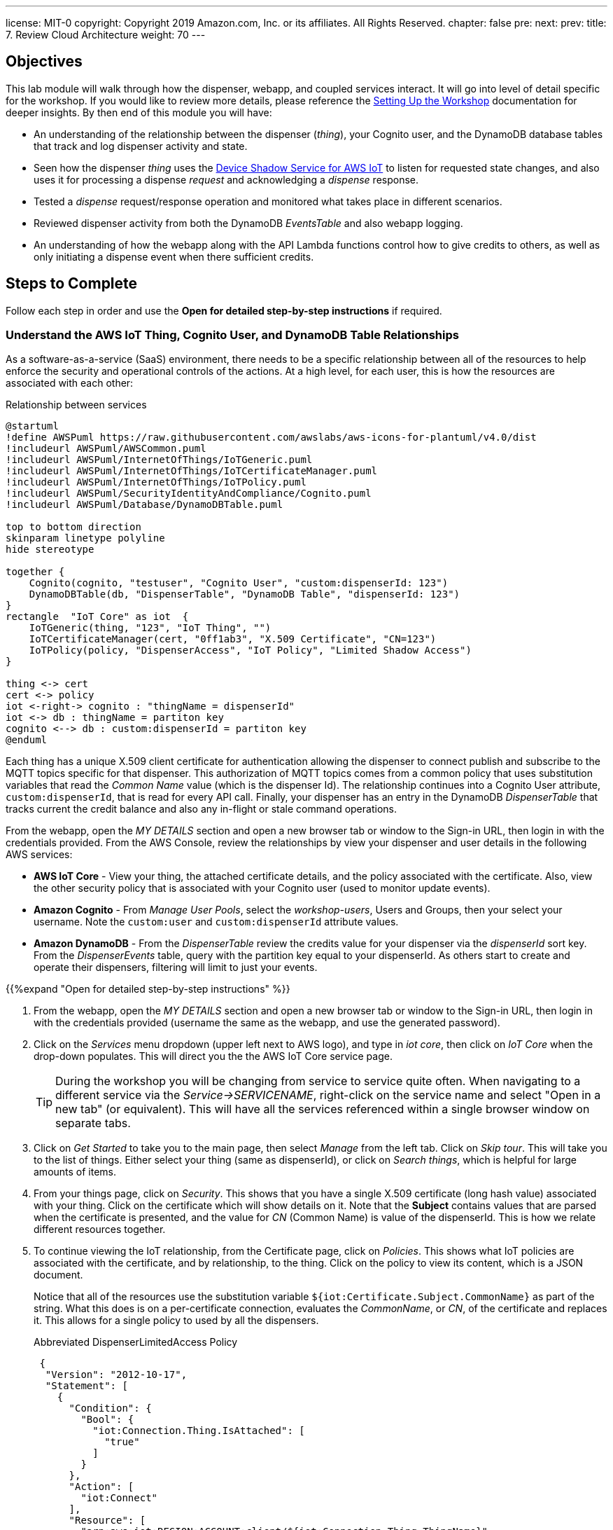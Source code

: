 ---
license: MIT-0
copyright: Copyright 2019 Amazon.com, Inc. or its affiliates. All Rights Reserved.
chapter: false
pre: 
next: 
prev: 
title: 7. Review Cloud Architecture
weight: 70
---

== Objectives

This lab module will walk through how the dispenser, webapp, and coupled services interact. It will go into level of detail specific for the workshop. If you would like to review more details, please reference the link:/presenter.html[Setting Up the Workshop] documentation for deeper insights. By then end of this module you will have:

* An understanding of the relationship between the dispenser (_thing_), your Cognito user, and the DynamoDB database tables that track and log dispenser activity and state.
* Seen how the dispenser _thing_ uses the https://docs.aws.amazon.com/iot/latest/developerguide/iot-device-shadows.html[Device Shadow Service for AWS IoT] to listen for requested state changes, and also uses it for processing a dispense _request_ and acknowledging a _dispense_ response.
* Tested a _dispense_ request/response operation and monitored what takes place in different scenarios.
* Reviewed dispenser activity from both the DynamoDB _EventsTable_ and also webapp logging.
* An understanding of how the webapp along with the API Lambda functions control how to give credits to others, as well as only initiating a dispense event when there sufficient credits.

== Steps to Complete

Follow each step in order and use the *Open for detailed step-by-step instructions* if required.

=== Understand the AWS IoT Thing, Cognito User, and DynamoDB Table Relationships

As a software-as-a-service (SaaS) environment, there needs to be a specific relationship between all of the resources to help enforce the security and operational controls of the actions. At a high level, for each user, this is how the resources are associated with each other:

.Relationship between services
[plantuml, Relationship_services, svg]
....
@startuml
!define AWSPuml https://raw.githubusercontent.com/awslabs/aws-icons-for-plantuml/v4.0/dist
!includeurl AWSPuml/AWSCommon.puml
!includeurl AWSPuml/InternetOfThings/IoTGeneric.puml
!includeurl AWSPuml/InternetOfThings/IoTCertificateManager.puml
!includeurl AWSPuml/InternetOfThings/IoTPolicy.puml
!includeurl AWSPuml/SecurityIdentityAndCompliance/Cognito.puml
!includeurl AWSPuml/Database/DynamoDBTable.puml

top to bottom direction
skinparam linetype polyline
hide stereotype

together {
    Cognito(cognito, "testuser", "Cognito User", "custom:dispenserId: 123")
    DynamoDBTable(db, "DispenserTable", "DynamoDB Table", "dispenserId: 123")
}
rectangle  "IoT Core" as iot  {
    IoTGeneric(thing, "123", "IoT Thing", "")
    IoTCertificateManager(cert, "0ff1ab3", "X.509 Certificate", "CN=123")
    IoTPolicy(policy, "DispenserAccess", "IoT Policy", "Limited Shadow Access")
}

thing <-> cert
cert <-> policy
iot <-right-> cognito : "thingName = dispenserId"
iot <-> db : thingName = partiton key
cognito <--> db : custom:dispenserId = partiton key
@enduml
....

Each thing has a unique X.509 client certificate for authentication allowing the dispenser to connect publish and subscribe to the MQTT topics specific for that dispenser. This authorization of MQTT topics comes from a common policy that uses substitution variables that read the _Common Name_ value (which is the dispenser Id). The relationship continues into a Cognito User attribute, `custom:dispenserId`, that is read for every API call. Finally, your dispenser has an entry in the DynamoDB _DispenserTable_ that tracks current the credit balance and also any in-flight or stale command operations.

From the webapp, open the _MY DETAILS_ section and open a new browser tab or window to the Sign-in URL, then login in with the credentials provided. From the AWS Console, review the relationships by view your dispenser and user details in the following AWS services:

* *AWS IoT Core* - View your thing, the attached certificate details, and the policy associated with the certificate. Also, view the other security policy that is associated with your Cognito user (used to monitor update events).
* *Amazon Cognito* - From _Manage User Pools_, select the _workshop-users_, Users and Groups, then your select your username. Note the `custom:user` and `custom:dispenserId` attribute values.
* *Amazon DynamoDB* - From the _DispenserTable_ review the credits value for your dispenser via the _dispenserId_ sort key. From the _DispenserEvents_ table, query with the partition key equal to your dispenserId. As others start to create and operate their dispensers, filtering will limit to just your events.

{{%expand "Open for detailed step-by-step instructions" %}}

. From the webapp, open the _MY DETAILS_ section and open a new browser tab or window to the Sign-in URL, then login in with the credentials provided (username the same as the webapp, and use the generated password).
. Click on the _Services_ menu dropdown (upper left next to AWS logo), and type in _iot core_, then click on _IoT Core_ when the drop-down populates. This will direct you the the AWS IoT Core service page.
+
TIP: During the workshop you will be changing from service to service quite often. When navigating to a different service via the _Service->SERVICENAME_, right-click on the service name and select "Open in a new tab" (or equivalent). This will have all the services referenced within a single browser window on separate tabs.
+
. Click on _Get Started_ to take you to the main page, then select _Manage_ from the left tab. Click on _Skip tour_. This will take you to the list of things. Either select your thing (same as dispenserId), or click on _Search things_, which is helpful for large amounts of items.
. From your things page, click on _Security_. This shows that you have a single X.509 certificate (long hash value) associated with your thing. Click on the certificate which will show details on it. Note that the *Subject* contains values that are parsed when the certificate is presented, and the value for _CN_ (Common Name) is value of the dispenserId. This is how we relate different resources together.
. To continue viewing the IoT relationship, from the Certificate page, click on _Policies_. This shows what IoT policies are associated with the certificate, and by relationship, to the thing. Click on the policy to view its content, which is a JSON document.
+
Notice that all of the resources use the substitution variable `${iot:Certificate.Subject.CommonName}` as part of the string. What this does is on a per-certificate connection, evaluates the _CommonName_, or _CN_, of the certificate and replaces it. This allows for a single policy to used by all the dispensers.
+
.Abbreviated DispenserLimitedAccess Policy
[source,json]
----
 {
  "Version": "2012-10-17",
  "Statement": [
    {
      "Condition": {
        "Bool": {
          "iot:Connection.Thing.IsAttached": [
            "true"
          ]
        }
      },
      "Action": [
        "iot:Connect"
      ],
      "Resource": [
        "arn:aws:iot:REGION:ACCOUNT:client/${iot:Connection.Thing.ThingName}"
      ],
      "Effect": "Allow"
    },
    {
      "Action": [
        "iot:Subscribe"
      ],
      "Resource": [
        "arn:aws:iot:REGION:ACCOUNT:topicfilter/$aws/things/${iot:Certificate.Subject.CommonName}/shadow/*",
        "arn:aws:iot:REGION:ACCOUNT:topicfilter/$aws/things/${iot:Certificate.Subject.CommonName}/cmd/${iot:Certificate.Subject.CommonName}"
      ],
      "Effect": "Allow"
    }
  ]
}
----
+
. Next, from the _Services_ menu, select Cognito, click _Manage User Pools_, and then click on the _workshop-users_ pool. This is the service that manages the user account you created from the webapp. Under _General Settings_ select _Users and groups_ to display all of the user account. Search for your username and click on it. At the bottom you will notice a couple `custom:` attributes. The first, `custom:group user` denotes that your account is a general user account (extra credit, check out the admin user). The second attribute, `custom:dispenserId` shows  your dispenserId value. These fields are passed whenever you make an API call from the webapp and used by the Lambda functions to validate what actions you are allowed to take.
. From the _Services_ menu navigate to DynamoDB, which contains the database tables. Select _Tables_ from the left menu, select the _DispenserTable_ name, then select Items from the right pane. This table holds a single record for each dispenser. This most important field is _credits_, and should correspond to the value in the webapp ("1" in the table is $1.00 in the webapp). This record is modified every time someone gives you credits, or whenever you issue a dispense operation.
. Finally, changes tables by selecting _DispenserEvents_ from the left pane. You will see all the various log entries for all dispensers. To view just your dispensers events, click on the _Scan_ dropdown and change to _Query_, the for `Partition key` enter your dispenser's value and click on _Start Search_.

{{% /expand%}}

=== Monitor Shadow Changes for a Simple Operation (change LED Status)

The https://docs.aws.amazon.com/iot/latest/developerguide/iot-device-shadows.html[Device Shadow Service for AWS IoT] is an always available service that can be used by things and applications to set and track the state of device. There are two main sections to the shadow document, the _desired_ state and the _reported_ state. In this workshop, our desired settings will originate from the webapp and the dispenser will act upon them and set the correct reported state.

.Shadow state changes
[plantuml, shadow state changes, svg]
....
@startuml
hide empty description
state "States Match" as match
match : desired == reported

state "Desired Updated" as desired
desired : Different than reported
desired : or desired exists and reported doesn't

state "Reported Updated" as reported
reported : Value does not exist in desired


[*] --> match
match -right-> desired : New or different\ndesired value
desired --> [*] : /delta\n/updated
desired -> match : values match

match -left-> reported : New reported value
reported -> [*] : /updated
reported -> match : Value removed
@enduml
....

To see this in action, from the AWS Console navigate to your thing in IoT Core, then select _Shadow_ which will show the current shadow. Note the `led` attribute in the _desired_ and _reported_ sections, which should be the same. Also notice the value for `version` in the metadata. This increments each time the shadow is updated. To show the shadow is working, use the webapp to change the state of the LED by either toggling or setting to the other state. You will see the value for `led` has changed in the shadow document, and `version` has incremented.

To see how the shadow works when the device is in a disconnected state, unplug the microcontroller from your laptop. Now, in the webapp change the state of the LED and notice that the _desired_ and _delta_ states show this new value,but that the _reported_ state is still what the dispenser was in before being disconnected. Plug the microcontroller back into your laptop. Once it has booted and connected AWS IoT, the LED will change to the _desired_ state value and the dispenser will update the _reported_ state. Since _desired_ and _reported_ states are the same, the _delta_ state for the LED is removed.

{{%expand "Open for detailed step-by-step instructions" %}}

NOTE: In this expanded details section, we will only use a small subset of the entire shadow document and hierarchy to show the _desired_, _reported_, and _delta_ sections.

. Navigate to IoT Core->Manage->Things->Your Thing->Shadow and review the shadow document. Note that the _desired_ and _reported_ sections are the same. This indicates that the device and requested state from the webapp are in sync. At the bottom of the shadow document review the value for `version` in the metadata. This increments each time the shadow is updated.
+
[source,json]
----
"desired": {
  "led": "off",
  "led_ring": {
    "count": 5,
    "color": "FF8000"
  }
},
"reported": {
  "led": "off",
  "led_ring": {
    "count": 5,
    "color": "FF8000"
  }
},
...
"version": 100
----
+
. From the webapp, toggle or change the state of the LED (in this example from _off_ to _on_). The webapp sets the _desired_ state of the shadow, the dispenser reads this value, turns on the LED, and modifies the _reported_ state to _on_. You may miss the update in the AWS Console, but check the metatdata and notice that the value for `version` has increased by at least 2 (once for the webapp setting the _desired_ state and once when the dispenser updated the _reported_ state).
+
[source,json]
----
"desired": {
  "led": "on",
  "led_ring": {
    "count": 5,
    "color": "FF8000"
  }
},
"reported": {
  "led": "on",
  "led_ring": {
    "count": 5,
    "color": "FF8000"
  }
},
...
"version": 102
----
+
. To see how the shadow works when the device is in a disconnected state, unplug the microcontroller from your laptop, then toggle or set the LED to the alternate state (in this case from _on_ to _off_). Notice that the _desired_ and _reported_ states are different, and that there is a _delta_ state which show only those differences. This is useful when you only want to focus on the changes between _desired_ and _reported_ states.
+
[source,json]
----
"desired": {
  "led": "off",
  "led_ring": {
    "count": 5,
    "color": "FF8000"
  }
},
"delta": {
  "led": "off",
},
"reported": {
  "led": "on",
  "led_ring": {
    "count": 5,
    "color": "FF8000"
  }
},
...
"version": 103
----
+
. To verify that the dispenser reads the shadow state upon restart, plug the dispenser back into your laptop and watch the shadow document. The dispenser will reconcile the states which will remove the attribute from the _delta_ section (or completely remove it).
+
[source,json]
----
"desired": {
  "led": "off",
  "led_ring": {
    "count": 5,
    "color": "FF8000"
  }
},
"reported": {
  "led": "off",
  "led_ring": {
    "count": 5,
    "color": "FF8000"
  }
},
...
"version": 105
----
{{% /expand%}}

=== Monitor Shadow  MQTT topics for a Complex Operation (Dispense Drink)

The shadow can also be used for more complex operations. While changing the state of the LED can tracked via a single attribute, operations such as dispensing a drink are more complex and considered a _request_/_response_ pattern. The webapp initiates the dispense operation as a _request_, and when the dispenser completes the operation it, in turn, sends a corresponding _response_. We use a short, random, `requestId` value to match the correlate the _request_ and _response_ operations.

.Tracking request/response using shadow
[plantuml, req_res_shadow, svg]
....
@startuml
!define AWSPuml https://raw.githubusercontent.com/awslabs/aws-icons-for-plantuml/v4.0/dist
!includeurl AWSPuml/AWSCommon.puml
!includeurl AWSPuml/InternetOfThings/IoTGeneric.puml
!includeurl AWSPuml/InternetOfThings/IoTShadow.puml
!includeurl AWSPuml/Compute/Lambda.puml
!includeurl AWSPuml/Database/DynamoDBTable.puml

hide footbox

IoTGenericParticipant(thing, 123, ) order 10
IoTShadowParticipant(shadow, 123, Device Shadow) order 20
LambdaParticipant(dispense, dispense.py, ) order 30
DynamoDBTableParticipant(db, DispenseTable, "pk=123") order 40

== Shadow Request/Response Empty BEFORE Dispense ==

dispense -> shadow : Add "request" object desired state
dispense -> db : Store requestId in dispenser's record
shadow -> thing : Publish to shadow /delta topic
thing -> thing : Dispense drink
thing -> shadow : Add "response" object to reported state
shadow -> dispense : Send shadow (via Rule)
db -> dispense : Read requestId and validate to "response"
dispense -> dispense : Dispense complete, delete both "request" and "response objects
dispense -> db : Delete requestId from dispenser's record

== Shadow Request/Response Empty AFTER Dispense ==
@enduml
....

As we cannot be sure that the dispenser is online, the webapp initiates the request and sets the _desired_ state of the shadow with a `request` object containing the `command` to execute, a unique `requestId`, and the `timestamp` of when the user clicked "Dispense a Drink" in the webapp.

To verify, ensure the microcontroller is connected and LED operations take place. Next, use  _Test_ from the IoT Core console and subscribe to the topic `$aws/things/dispenserId/shadow/#` (replace `dispenserId` with your value) to track all shadow operations. Next, from another tab or window, click the _Dispense!_ button (should still be green) to initiate a dispense operation. From the _MQTT Client_ tab, you should see a few shadow topic messages. Scroll through and review how the first message sets the `request` object, and after the dispenser completes turning the pump (indicated by the other LED on the controller board) the _reported_ state is updated with a `response` object that has the same `requestId`, and finally that the the `request` *and* `response` objects are both deleted from all shadow sections once the response has been reconciliated.

In this situation, we are using the shadow to track the status of a command sent to the dispenser, and the response once it acts upon it.

{{%expand "Open for detailed step-by-step instructions" %}}

. Ensure the microcontroller is connected and response to LED on/off events.
. Navigate to IoT Core->Test and in the _Subscription topic_ field, enter `$aws/things/dispenserId/shadow/#` (replace `dispenserId` with your value) and click _Subscribe to topic_.
. From the webapp, click the _Dispense!_ button (should still be green) to initiate a dispense operation. This should turn the other LED on the controller board on for a short period of time and create a few messages in the _MQTT Client_.
. Scroll to the bottom (oldest message) and look for the shadow update with _desired_ state that has the first `request` object.
+
[source,json]
----
{} initial request
----
+
. The next message by time will be the dispenser responding to the event publishing to the _reported_ state a `response` object with the same `requestId`, signifying that it has completed that request (either with a _success_ or _failed_ indicator).
+
[source,json]
----
{} request and response
----
. On the cloud side, the matching `request` and `response` objects trigger a Lambda function to log the transaction and clear out both objects from the shadow. This is essence reconciling the _request_ to the _response_, and readying the dispenser for its next operation.
+
[source,json]
----
{} cleared of both
----

{{% /expand%}}

=== Review Logging and Credits

We did something bad! We used up all of our credits testing the dispenser operation above. Each dispense operation costs $1.00, and has been deducted from our dispenser, as shown by the webapp. Navigate to the DynamoDB _DispenserTable_ and verify the credits match the webapp. Also, review the _EventsTable_ for your dispenser (review the first steps in this lab if needed) to see the various logging entries made while testing the LED and drink dispense test.

We use these tables as the _source of truth_ for the status of our dispenser. While the dispenser code you compiled and installed could be modified, a dispense operation only is created if there are sufficient credits in your account (e.g., DynamoDB DispenserTable entry). We use the relationship of the `dispenserId` in your user account via the webapp, associated with the same values in IoT Core and DynamoDB, to track the business logic we want to enforce in the overall SaaS application.

=== Webapp Overview

The webapp is your main interface for seeing the state of the dispenser via LEDs, and how to initiate a dispense action. As the webapp is running inside your local browser, there are two methods that can be used to track what is the current status. We can continuously https://en.wikipedia.org/wiki/Polling_(computer_science)[poll] via API to return the status, or use a https://en.wikipedia.org/wiki/Callback_(computer_programming)[callback] mechanism to alert the webapp when something has changed. In this case, the _callback_ method is used. It reduces the overall load on the SaaS service and demonstrates how we again use AWS IoT Core to facilitate this.

Modern web browsers have the ability to monitor what is running locally. Our webapp has additional debug, or `console.log()` statements to give an indication when something is happening. It does this b subscribing to the MQTT topics for your specific dispenser. From your browser, enable the _Web Console_ (name varies based on browser), and select the _Console_ tab. Now change the status of the LED. Every time you make a change, you will see an _Received MQTT message with change in LED or credit status_ message. This is alerted when an incoming MQTT message of interest such as a shadow update occurs.

These messages then trigger the webapp to make an API call requesting the complete status of the dispenser (LED status, credits, etc.), which in turn updates the main dispenser page. If there are no changes being made, no MQTT messages are generated, and subsequently, no API calls are made to request an update to the webapp.

{{%expand "Open for detailed step-by-step instructions" %}}

TODO: other browsers

. Open the _Web Console_ for your browser:
.. FireFox: Select menu Tool->Web Developer->Web Console
.. Google Chrome: View->Developer->JavaScript Console
.. Internet Explorer: 
.. Internet Edge: 
.. Safari: Preferences->Advanced Tab->Show developer menu in menu bar (close Preferences), Develop->Show JavaScript Console
. Change the status of the LED with the dispenser connected. Notice the _Received MQTT message with change in LED or credit status_ lines. These a created when the webapp, which is subscribed to a set of MQTT topics receives a message. This is an indication that something may have changes and triggers the webapp to make an API call to the `/status` method, which returns the dispenser status parsed from the shadow document _and_ the DynamoDB _DispenserTable_.
. If there are no changes being made, no MQTT messages are generated, and subsequently, no API calls are made to request an update to the webapp.

{{% /expand%}}

=== Share the Love!

So far we have shown how the you interact with your dispenser via the webapp. Next, let's build our credits back up to a sufficient level to complete the rest of the lab. To do this, click on the _Share the Love!_ card underneath the LED status cards and follow the instructions. First, try giving credit to another dispenser number and monitor the _Last credit response_ message (with or without browser logging). Next, try to give yourself credits and note that the gray button to the right does not change to _SEND CREDIT!_. This is a constraint built into the webapp. However, even if you were to make a direct API call, the backend will also deny the request.

Finally, talk to you neighbor to either side of you and ask them to start sending you credits. You may alsop see that as the credits increase, the ring LED will also start to fill until you have at least $1.00, and after that the colors will changes as your balance goes above $2.00, $3.00, etc.

It is recommended that you have at least $2.00 or $3.00 to perform a couple dispenses with a fully built dispenser unit.

Good work!

== Checkpoints

Please ensure the following checkpoints are validated before moving on to the next module.

. The dispenser properly operates and toggles the LED status from the webapp
. A dispense operation enabled the _other_ LED on the controller board (motor control)
. You have an understanding of how the shadow document and DynamoDB tables are used to track the status of state (LEDs) and perform command and control (request/response) operations.

## Outcomes

Why do we use the shadow document for command and control, when it could also be done with regular MQTT messages? While either pattern are good practices, combining all of the operations into a single location makes it easier to follow for the workshop. As long as there is a way to track each request, the mechanism used doesn't matter.

One thing that we didn't discuss is the ring LED. In this case, it is used to give a visual indication of the credit levels. From the dispensers perspective, it is another shadow attribute set to manage. But instead of being set by clicking buttons in the webapp, this value is programmatically set by the cloud services whenever there is a change in the credit state of a dispenser. This demonstrates that functionality in not static and can be modified in either device (dispenser) or SaaS application (cloud-side).
